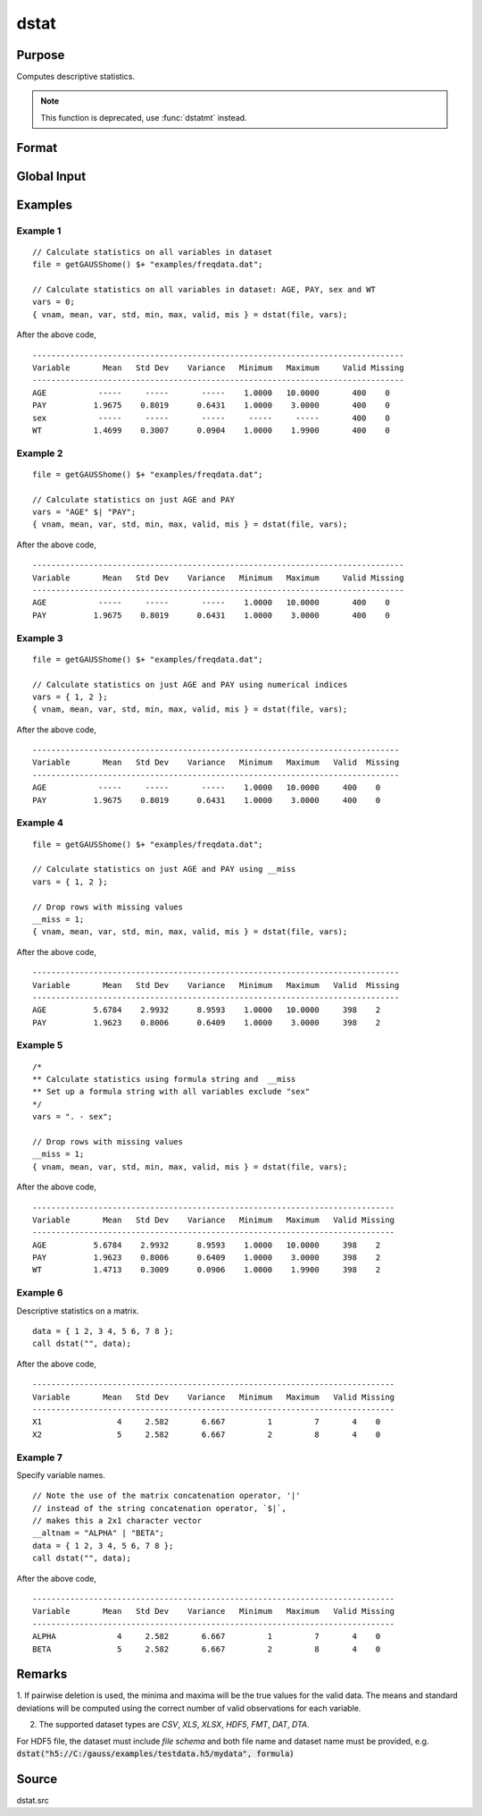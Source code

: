 
dstat
==============================================

Purpose
----------------

Computes descriptive statistics.

.. NOTE:: This function is deprecated, use :func:`dstatmt` instead.

Format
----------------
.. function:: { vnam, mean, var, std, min, max, valid, mis } = dstat(dataset, vars)

    :param dataset: name of dataset. If *dataset* is null or 0, *vars* will be assumed
        to be a matrix containing the data.
    :type dataset: string

    :param vars: the variables.

        If *dataset* contains the name of a dataset, *vars* will be interpreted as either:

            * A Kx1 character vector containing the names of variables.
            * A Kx1 numeric vector containing indices of variables.
            * A `formula string`. e.g. :code:`"PAY + WT"` or :code:`". - sex"`.

            These can be any size subset of the variables in the dataset and can be in any order. If a scalar 0 is passed, all columns of the dataset will be used.

        If *dataset* is null or 0, *vars* will be interpreted as a NxK matrix, the data on which to compute the descriptive statistics.

    :type vars: string or string array

    :return vnam: the names of the variables used in the statistics.

    :rtype vnam: Kx1 character vector

    :return mean: means.

    :rtype mean: Kx1 vector

    :return var: variance.

    :rtype var: Kx1 vector

    :return std: standard deviation.

    :rtype std: Kx1 vector

    :return min: minima.

    :rtype min: Kx1 vector

    :return max: maxima.

    :rtype max: Kx1 vector

    :return valid: the number of valid cases.

    :rtype valid: Kx1 vector

    :return mis: the number of missing cases.

    :rtype mis: Kx1 vector

Global Input
------------

.. data:: __altnam

    matrix, default 0.

    This can be a Kx1 character vector of alternate variable names for the output.

.. data:: __maxbytes

    scalar, the maximum number of bytes to be read per iteration of the read loop. Default = 1e9.

.. data:: __maxvec

    scalar, the largest number of elements allowed in any one matrix. Default = 20000.

.. data:: __miss

    scalar, default 0.

    .. csv-table::
        :widths: auto

        0, "there are no missing values (fastest)."
        1, "listwise deletion, drop a row if any missings occur in it."
        2, "pairwise deletion."

.. data:: __row

    scalar, the number of rows to read per iteration of the read loop.

    if 0, (default) the number of rows will be calculated using `__maxbytes` and `__maxvec`.

.. data:: __output

    scalar, controls output, default 1.

    .. csv-table::
        :widths: auto

        1, "print output table."
        0, "do not print output."

Examples
----------------

Example 1
+++++++++

::

    // Calculate statistics on all variables in dataset
    file = getGAUSShome() $+ "examples/freqdata.dat";

    // Calculate statistics on all variables in dataset: AGE, PAY, sex and WT
    vars = 0;
    { vnam, mean, var, std, min, max, valid, mis } = dstat(file, vars);

After the above code,

::

    -------------------------------------------------------------------------------
    Variable       Mean   Std Dev    Variance   Minimum   Maximum     Valid Missing
    -------------------------------------------------------------------------------
    AGE           -----     -----       -----    1.0000   10.0000       400    0
    PAY          1.9675    0.8019      0.6431    1.0000    3.0000       400    0
    sex           -----     -----       -----     -----     -----       400    0
    WT           1.4699    0.3007      0.0904    1.0000    1.9900       400    0

Example 2
+++++++++

::

    file = getGAUSShome() $+ "examples/freqdata.dat";

    // Calculate statistics on just AGE and PAY
    vars = "AGE" $| "PAY";
    { vnam, mean, var, std, min, max, valid, mis } = dstat(file, vars);

After the above code,

::

    -------------------------------------------------------------------------------
    Variable       Mean   Std Dev    Variance   Minimum   Maximum     Valid Missing
    -------------------------------------------------------------------------------
    AGE           -----     -----       -----    1.0000   10.0000       400    0
    PAY          1.9675    0.8019      0.6431    1.0000    3.0000       400    0


Example 3
+++++++++

::

    file = getGAUSShome() $+ "examples/freqdata.dat";

    // Calculate statistics on just AGE and PAY using numerical indices
    vars = { 1, 2 };
    { vnam, mean, var, std, min, max, valid, mis } = dstat(file, vars);

After the above code,

::

    ------------------------------------------------------------------------------
    Variable       Mean   Std Dev    Variance   Minimum   Maximum   Valid  Missing
    ------------------------------------------------------------------------------
    AGE           -----     -----       -----    1.0000   10.0000     400    0
    PAY          1.9675    0.8019      0.6431    1.0000    3.0000     400    0


Example 4
+++++++++

::

    file = getGAUSShome() $+ "examples/freqdata.dat";

    // Calculate statistics on just AGE and PAY using __miss
    vars = { 1, 2 };

    // Drop rows with missing values
    __miss = 1;
    { vnam, mean, var, std, min, max, valid, mis } = dstat(file, vars);

After the above code,

::

    ------------------------------------------------------------------------------
    Variable       Mean   Std Dev    Variance   Minimum   Maximum   Valid  Missing
    ------------------------------------------------------------------------------
    AGE          5.6784    2.9932      8.9593    1.0000   10.0000     398    2
    PAY          1.9623    0.8006      0.6409    1.0000    3.0000     398    2

Example 5
+++++++++

::

    /*
    ** Calculate statistics using formula string and  __miss
    ** Set up a formula string with all variables exclude "sex"
    */
    vars = ". - sex";

    // Drop rows with missing values
    __miss = 1;
    { vnam, mean, var, std, min, max, valid, mis } = dstat(file, vars);

After the above code,

::

    -----------------------------------------------------------------------------
    Variable       Mean   Std Dev    Variance   Minimum   Maximum   Valid Missing
    -----------------------------------------------------------------------------
    AGE          5.6784    2.9932      8.9593    1.0000   10.0000     398    2
    PAY          1.9623    0.8006      0.6409    1.0000    3.0000     398    2
    WT           1.4713    0.3009      0.0906    1.0000    1.9900     398    2


Example 6
+++++++++++

Descriptive statistics on a matrix.

::

    data = { 1 2, 3 4, 5 6, 7 8 };
    call dstat("", data);

After the above code,

::

    -----------------------------------------------------------------------------
    Variable       Mean   Std Dev    Variance   Minimum   Maximum   Valid Missing
    -----------------------------------------------------------------------------
    X1                4     2.582       6.667         1         7       4    0
    X2                5     2.582       6.667         2         8       4    0


Example 7
+++++++++++

Specify variable names.

::

    // Note the use of the matrix concatenation operator, '|'
    // instead of the string concatenation operator, `$|`,
    // makes this a 2x1 character vector
    __altnam = "ALPHA" | "BETA";
    data = { 1 2, 3 4, 5 6, 7 8 };
    call dstat("", data);

After the above code,

::

    -----------------------------------------------------------------------------
    Variable       Mean   Std Dev    Variance   Minimum   Maximum   Valid Missing
    -----------------------------------------------------------------------------
    ALPHA             4     2.582       6.667         1         7       4    0
    BETA              5     2.582       6.667         2         8       4    0


Remarks
-------

1. If pairwise deletion is used, the minima and maxima will be the true
values for the valid data. The means and standard deviations will be
computed using the correct number of valid observations for each
variable.

2. The supported dataset types are `CSV`, `XLS`, `XLSX`, `HDF5`, `FMT`, `DAT`, `DTA`.

For HDF5 file, the dataset must include `file schema` and both file name and dataset name must be provided, e.g.
:code:`dstat("h5://C:/gauss/examples/testdata.h5/mydata", formula)`

.. seealso:: `Formula String`

Source
------

dstat.src
